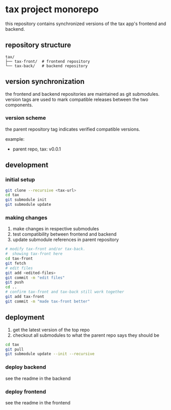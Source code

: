 * tax project monorepo

this repository contains synchronized versions of the tax app's
frontend and backend.

** repository structure

#+begin_example
  tax/
  ├── tax-front/  # frontend repository
  └── tax-back/   # backend repository
#+end_example

** version synchronization

the frontend and backend repositories are maintained as git
submodules. version tags are used to mark compatible releases between
the two components.

*** version scheme

the parent repository tag indicates verified compatible versions.

example:
- parent repo, tax: v0.0.1

** development

*** initial setup

#+begin_src bash
  git clone --recursive <tax-url>
  cd tax
  git submodule init
  git submodule update
#+end_src

*** making changes

1. make changes in respective submodules
2. test compatibility between frontend and backend
3. update submodule references in parent repository

#+begin_src bash
  # modify tax-front and/or tax-back.
  #  showing tax-front here
  cd tax-front
  git fetch
  # edit files
  git add <edited-files>
  git commit -m "edit files"
  git push
  cd ..
  # confirm tax-front and tax-back still work together
  git add tax-front
  git commit -m "made tax-front better"
#+end_src

** deployment

1. get the latest version of the top repo
2. checkout all submodules to what the parent repo says they should be

#+begin_src bash
  cd tax
  git pull
  git submodule update --init --recursive
#+end_src

*** deploy backend

see the readme in the backend

*** deploy frontend

see the readme in the frontend
